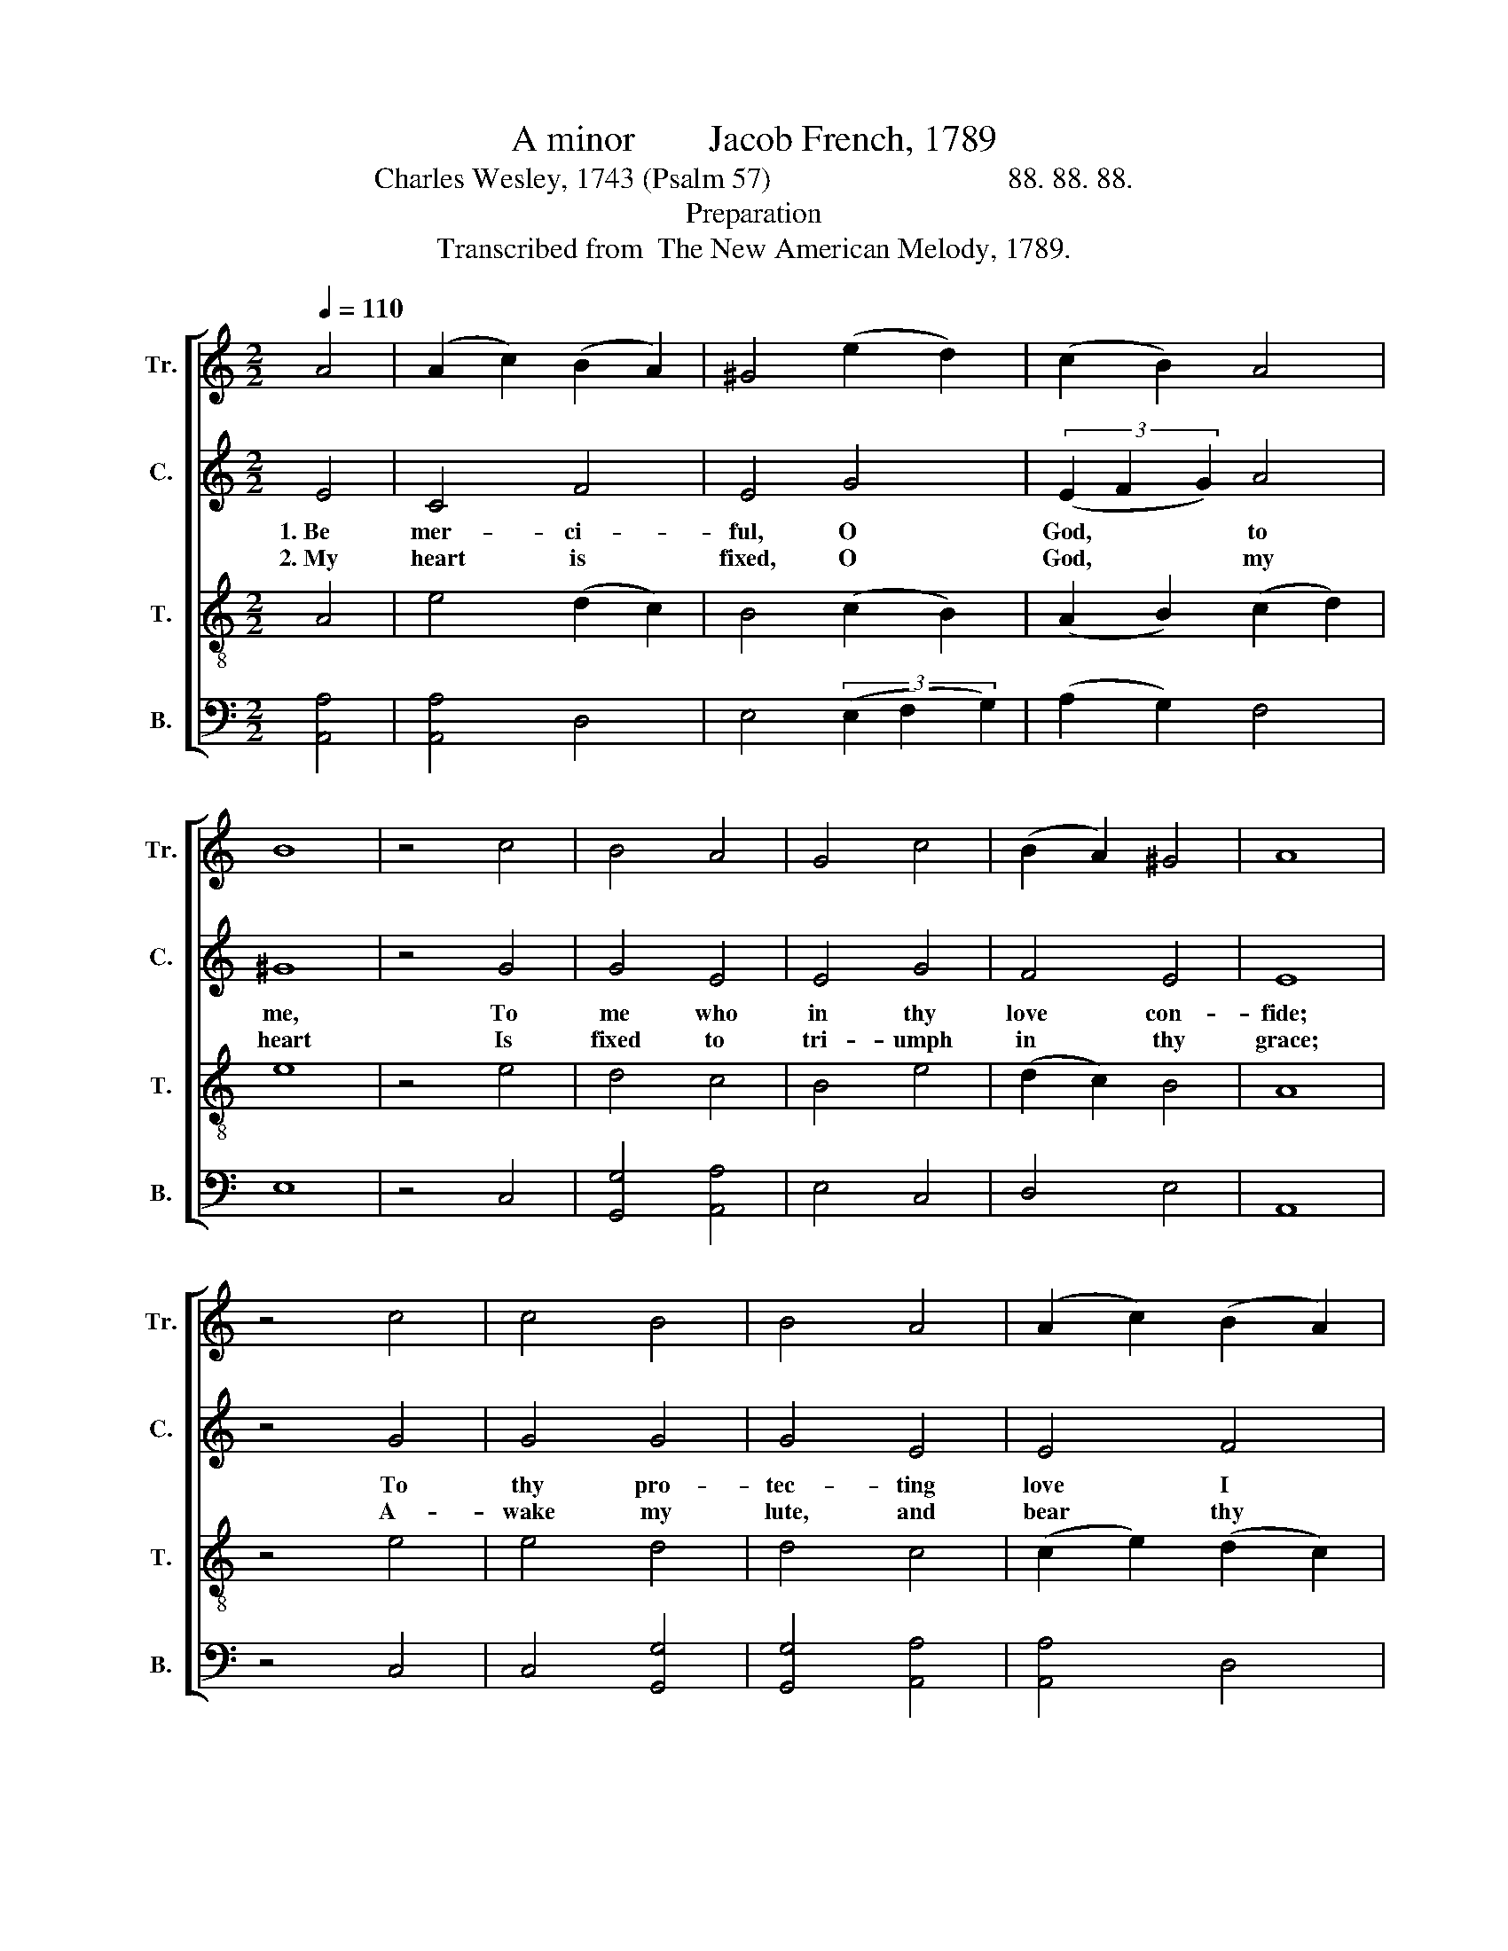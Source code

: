 X:1
T:A minor        Jacob French, 1789
T:Charles Wesley, 1743 (Psalm 57)                                88. 88. 88.      
T:Preparation
T:Transcribed from  The New American Melody, 1789.
%%score [ 1 2 3 4 ]
L:1/8
Q:1/4=110
M:2/2
K:C
V:1 treble nm="Tr." snm="Tr."
V:2 treble nm="C." snm="C."
V:3 treble-8 nm="T." snm="T."
V:4 bass nm="B." snm="B."
V:1
 A4 | (A2 c2) (B2 A2) | ^G4 (e2 d2) | (c2 B2) A4 | B8 | z4 c4 | B4 A4 | G4 c4 | (B2 A2) ^G4 | A8 | %10
w: ||||||||||
w: ||||||||||
 z4 c4 | c4 B4 | B4 A4 | (A2 c2) (B2 A2) | ^G8 | z4 ^G4 | A4 B4 | c4 B4 | (A2 c2) (B2 ^G2) | A8 |: %20
w: ||||||||||
w: ||||||||||
 z8 | z8 | z4 B4 | cB A2 ^G2 G2 | Ac BA B2 c2 | f2 e2 dc B2 | A4 ^G4 | A8 :| %28
w: ||Till|Sa- * tan's ty- ran-|ny * is * o'er, And|cru- el sin * sub-|sists no|more.|
w: ||Till|of * thy na- ture|I * par- * take, And|bright in all * thine|im- age|wake.|
V:2
 E4 | C4 F4 | E4 G4 | (3(E2 F2 G2) A4 | ^G8 | z4 G4 | G4 E4 | E4 G4 | F4 E4 | E8 | z4 G4 | G4 G4 | %12
w: 1.~Be|mer- ci-|ful, O|God, * * to|me,|To|me who|in thy|love con-|fide;|To|thy pro-|
w: 2.~My|heart is|fixed, O|God, * * my|heart|Is|fixed to|tri- umph|in thy|grace;|A-|wake my|
 G4 E4 | E4 F4 | E8 | z4 E4 | E4 G4 | G4 G4 | E4 E4 | E8 |: z8 | z8 | z8 | E4 E2 E2 | E2 G2 G2 A2 | %25
w: tec- ting|love I|flee,|Be-|neath thy|wings my|soul I|hide,||||Till Sa- tan's|ty- ran- ny is|
w: lute, and|bear thy|part,|My|glo- ry|is to|sing thy|praise,||||Till of thy|na- ture I par-|
 A2 G2 A2 G2 | F2 F2 E2 E2 | E8 :| %28
w: o'er. And cru- el|sin sub- sists no|more.|
w: take, And bright in|all thine im- age|wake.|
V:3
 A4 | e4 (d2 c2) | B4 (c2 B2) | (A2 B2) (c2 d2) | e8 | z4 e4 | d4 c4 | B4 e4 | (d2 c2) B4 | A8 | %10
w: ||||||||||
w: ||||||||||
 z4 e4 | e4 d4 | d4 c4 | (c2 e2) (d2 c2) | B8 | z4 B4 | c4 d4 | e4 d4 | (c2 A2) (B2 cB) | A8 |: %20
w: ||||||||||
w: ||||||||||
 z8 | z4 A4 | G2 F2 E2 E2 | AB c2 B2 B2 | c2 d2 e2 c2 | d2 e2 f2 e2 | (d2 c2) B4 | A8 :| %28
w: |Till|Sa- tan's ty- ran-|ny * is o'er, and|cru- el sin su-|sists no more, sub-|sists * no|more.|
w: |Till|of thy na- ture|I * par- take, And|bright in all thine|im- age wake, thine|im- * age|wake.|
V:4
 [A,,A,]4 | [A,,A,]4 D,4 | E,4 (3(E,2 F,2 G,2) | (A,2 G,2) F,4 | E,8 | z4 C,4 | [G,,G,]4 [A,,A,]4 | %7
w: |||||||
w: |||||||
 E,4 C,4 | D,4 E,4 | A,,8 | z4 C,4 | C,4 [G,,G,]4 | [G,,G,]4 [A,,A,]4 | [A,,A,]4 D,4 | E,8 | %15
w: ||||||||
w: ||||||||
 z4 E,4 | [A,,A,]4 [G,,G,]4 | C,4 [G,,G,]4 | [A,,A,]4 E,4 | A,,8 |: z4 E,4 | C,2 B,,2 A,,2 A,,2 | %22
w: |||||Till|Sa- tan's ty- ran-|
w: |||||Till|of thy na- ture|
 C,2 D,2 E,2 E,2 | [A,,A,]2 [A,,A,]2 E,2 E,2 | A,2 G,F, E,2 F,E, | D,2 C,2 D,2 E,2 | %26
w: ny is o'er, And|cru- el sin sub-|sists no * more, And *|cru- el sin sub-|
w: I par- take, And|bright in all thine|im- age * wake, And *|bright in all thine|
 (F,2 D,2) E,4 | A,,8 :| %28
w: sists * no|more.|
w: im- * age|wake.|

